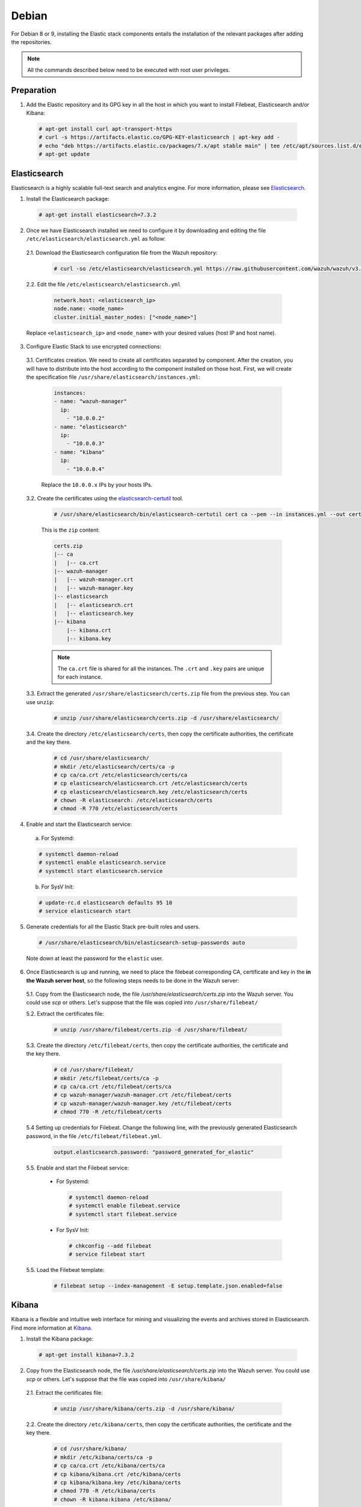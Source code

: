 .. Copyright (C) 2019 Wazuh, Inc.

.. _elastic_stack_packages_deb:


Debian
======

For Debian 8 or 9, installing the Elastic stack components entails the installation of the relevant packages after adding the repositories.

.. note:: All the commands described below need to be executed with root user privileges.

Preparation
-----------

1. Add the Elastic repository and its GPG key in all the host in which you want to install Filebeat, Elasticsearch and/or Kibana:

  .. code-block:: console

    # apt-get install curl apt-transport-https
    # curl -s https://artifacts.elastic.co/GPG-KEY-elasticsearch | apt-key add -
    # echo "deb https://artifacts.elastic.co/packages/7.x/apt stable main" | tee /etc/apt/sources.list.d/elastic-7.x.list
    # apt-get update

Elasticsearch
-------------

Elasticsearch is a highly scalable full-text search and analytics engine. For more information, please see `Elasticsearch <https://www.elastic.co/products/elasticsearch>`_.

1. Install the Elasticsearch package:

  .. code-block:: console

    # apt-get install elasticsearch=7.3.2


2. Once we have Elasticsearch installed we need to configure it by downloading and editing the file ``/etc/elasticsearch/elasticsearch.yml`` as follow:

  2.1. Download the Elasticsearch configuration file from the Wazuh repository:

    .. code-block:: console

      # curl -so /etc/elasticsearch/elasticsearch.yml https://raw.githubusercontent.com/wazuh/wazuh/v3.10.0/extensions/elasticsearch/7.x/elasticsearch.yml

  2.2. Edit the file ``/etc/elasticsearch/elasticsearch.yml``

    .. code-block:: yaml

      network.host: <elasticsearch_ip>
      node.name: <node_name>
      cluster.initial_master_nodes: ["<node_name>"]

  Replace ``<elasticsearch_ip>`` and ``<node_name>`` with your desired values (host IP and host name).

3. Configure Elastic Stack to use encrypted connections:

  3.1. Certificates creation. We need to create all certificates separated by component. After the creation, you will have to distribute into the host according to the component installed on those host. First, we will create the specification file ``/usr/share/elasticsearch/instances.yml``:

    .. code-block:: console

      instances:
      - name: "wazuh-manager"
        ip:
          - "10.0.0.2"
      - name: "elasticsearch"
        ip:
          - "10.0.0.3"
      - name: "kibana"
        ip:
          - "10.0.0.4"

    Replace the ``10.0.0.x`` IPs by your hosts IPs.

  3.2. Create the certificates using the `elasticsearch-certutil <https://www.elastic.co/guide/en/elasticsearch/reference/current/certutil.html>`_ tool.

    .. code-block:: console

      # /usr/share/elasticsearch/bin/elasticsearch-certutil cert ca --pem --in instances.yml --out certs.zip

    This is the ``zip`` content:

    .. code-block:: console

      certs.zip
      |-- ca
      |   |-- ca.crt
      |-- wazuh-manager
      |   |-- wazuh-manager.crt
      |   |-- wazuh-manager.key
      |-- elasticsearch
      |   |-- elasticsearch.crt
      |   |-- elasticsearch.key
      |-- kibana
          |-- kibana.crt
          |-- kibana.key

    .. note:: The ``ca.crt`` file is shared for all the instances. The ``.crt`` and ``.key`` pairs are unique for each instance.

  3.3. Extract the generated ``/usr/share/elasticsearch/certs.zip`` file from the previous step. You can use ``unzip``:

    .. code-block:: console

      # unzip /usr/share/elasticsearch/certs.zip -d /usr/share/elasticsearch/

  3.4. Create the directory ``/etc/elasticsearch/certs``, then copy the certificate authorities, the certificate and the key there.

    .. code-block:: console

      # cd /usr/share/elasticsearch/
      # mkdir /etc/elasticsearch/certs/ca -p
      # cp ca/ca.crt /etc/elasticsearch/certs/ca
      # cp elasticsearch/elasticsearch.crt /etc/elasticsearch/certs
      # cp elasticsearch/elasticsearch.key /etc/elasticsearch/certs
      # chown -R elasticsearch: /etc/elasticsearch/certs
      # chmod -R 770 /etc/elasticsearch/certs

4. Enable and start the Elasticsearch service:

  a) For Systemd:

  .. code-block:: console

    # systemctl daemon-reload
    # systemctl enable elasticsearch.service
    # systemctl start elasticsearch.service

  b) For SysV Init:

  .. code-block:: console

    # update-rc.d elasticsearch defaults 95 10
    # service elasticsearch start

5. Generate credentials for all the Elastic Stack pre-built roles and users.

  .. code-block:: console

      # /usr/share/elasticsearch/bin/elasticsearch-setup-passwords auto

  Note down at least the password for the ``elastic`` user.

6. Once Elasticsearch is up and running, we need to place the filebeat corresponding CA, certificate and key in the **in the Wazuh server host**, so the following steps needs to be done in the Wazuh server:

  5.1. Copy from the Elasticsearch node, the file `/usr/share/elasticsearch/certs.zip` into the Wazuh server. You could use `scp` or others. Let's suppose that the file was copied into ``/usr/share/filebeat/``

  5.2. Extract the certificates file:

    .. code-block:: console

      # unzip /usr/share/filebeat/certs.zip -d /usr/share/filebeat/

  5.3. Create the directory ``/etc/filebeat/certs``, then copy the certificate authorities, the certificate and the key there.

    .. code-block:: console

        # cd /usr/share/filebeat/
        # mkdir /etc/filebeat/certs/ca -p
        # cp ca/ca.crt /etc/filebeat/certs/ca
        # cp wazuh-manager/wazuh-manager.crt /etc/filebeat/certs
        # cp wazuh-manager/wazuh-manager.key /etc/filebeat/certs
        # chmod 770 -R /etc/filebeat/certs

  5.4 Setting up credentials for Filebeat. Change the following line, with the previously generated Elasticsearch password, in the file ``/etc/filebeat/filebeat.yml``.

    .. code-block:: yaml

      output.elasticsearch.password: "password_generated_for_elastic"

  5.5. Enable and start the Filebeat service:

    * For Systemd:

      .. code-block:: console

        # systemctl daemon-reload
        # systemctl enable filebeat.service
        # systemctl start filebeat.service

    * For SysV Init:

      .. code-block:: console

        # chkconfig --add filebeat
        # service filebeat start

  5.5. Load the Filebeat template:

    .. code-block:: console

      # filebeat setup --index-management -E setup.template.json.enabled=false

.. _install_kibana_app_deb:

Kibana
------

Kibana is a flexible and intuitive web interface for mining and visualizing the events and archives stored in Elasticsearch. Find more information at `Kibana <https://www.elastic.co/products/kibana>`_.

1. Install the Kibana package:

  .. code-block:: console

    # apt-get install kibana=7.3.2

2. Copy from the Elasticsearch node, the file `/usr/share/elasticsearch/certs.zip` into the Wazuh server. You could use `scp` or others. Let's suppose that the file was copied into ``/usr/share/kibana/``

  2.1. Extract the certificates file:

    .. code-block:: console

      # unzip /usr/share/kibana/certs.zip -d /usr/share/kibana/

  2.2. Create the directory ``/etc/kibana/certs``, then copy the certificate authorities, the certificate and the key there.

    .. code-block:: console

        # cd /usr/share/kibana/
        # mkdir /etc/kibana/certs/ca -p
        # cp ca/ca.crt /etc/kibana/certs/ca
        # cp kibana/kibana.crt /etc/kibana/certs
        # cp kibana/kibana.key /etc/kibana/certs
        # chmod 770 -R /etc/kibana/certs
        # chown -R kibana:kibana /etc/kibana/

3. Edit the file ``/etc/kibana/kibana.yml`` appending the following settings:

  .. code-block:: yaml

      server.host: "<kibana_ip>"

      # Elasticsearch from/to Kibana
      elasticsearch.hosts: ["https://<elasticsearch_ip>:9200"]
      elasticsearch.ssl.certificateAuthorities: ["/etc/kibana/certs/ca/ca.crt"]
      elasticsearch.ssl.certificate: "/etc/kibana/certs/kibana.crt"
      elasticsearch.ssl.key: "/etc/kibana/certs/kibana.key"

      # Browser from/to Kibana
      server.ssl.enabled: true
      server.ssl.certificate: "/etc/kibana/certs/kibana.crt"
      server.ssl.key: "/etc/kibana/certs/kibana.key"

      # Elasticsearch authentication
      xpack.security.enabled: true
      elasticsearch.username: "elastic"
      elasticsearch.password: "password_generated_for_elastic"

  Configure the URLs of the Elasticsearch instances to use for all your queries by replacing ``<elasticsearch_ip>`` by the Elasticsearch host IP. You can separate by commas the Elasticsearch nodes if you have more than one Elasticsearch node. In addition to this, Kibana will only listen on the loopback interface (localhost) by default, which means that it can be only accessed from the same machine. To access Kibana from the outside make it listen on its network IP by replacing ``<kibana_ip>`` with the Kibana host IP. The parameter ``elasticsearch.password`` also need to be modified with the generated password in the Elasticsearch installation steps.

4. Install the Wazuh app plugin for Kibana:


  * Install from URL:

  .. code-block:: console

    # sudo -u kibana /usr/share/kibana/bin/kibana-plugin install https://packages.wazuh.com/wazuhapp/wazuhapp-3.10.0_7.3.2.zip

  * Install from the package:

  .. code-block:: console

     # sudo -u kibana /usr/share/kibana/bin/kibana-plugin install file:///path/wazuhapp-3.10.0_7.3.2.zip

  .. note:: The `path` should have *read* permissions for *others*. E.g: The directory `/tmp/` accomplishes this.

5. Enable and start the Kibana service:

  a) For Systemd:

  .. code-block:: console

    # systemctl daemon-reload
    # systemctl enable kibana.service
    # systemctl start kibana.service

  b) For SysV Init:

  .. code-block:: console

    # update-rc.d kibana defaults 95 10
    # service kibana start

6. (Optional) Disable the Elasticsearch updates:

  It is recommended that the Elasticsearch repository be disabled in order to prevent an upgrade to a newer Elastic Stack version due to the possibility of undoing changes with the App. To do this, use the following command:

  .. code-block:: console

    # sed -i "s/^deb/#deb/" /etc/apt/sources.list.d/elastic-7.x.list
    # apt-get update

  Alternately, you can set the package state to ``hold``, which will stop updates (although you can still upgrade it manually using ``apt-get install``).

  .. code-block:: console

    # echo "elasticsearch hold" | sudo dpkg --set-selections
    # echo "kibana hold" | sudo dpkg --set-selections

.. note:: The Kibana service listens on the default port 5601.

Next steps
----------

Once the Wazuh and Elastic Stack servers are installed and connected, you can install and connect Wazuh agents. Follow :ref:`this guide <installation_agents>` and read the instructions for your specific environment.

You can also read the Kibana app :ref:`user manual <kibana_app>` to learn more about its features and how to use it.

Uninstall
---------

To uninstall Elasticsearch:

    .. code-block:: console

      # apt-get remove elasticsearch

There are files marked as configuration and data files. Due to this designation, the package manager doesn't remove those files from the filesystem. The complete files removal action is a user responsibility. It can be done by removing the folder ``/var/lib/elasticsearch`` and ``/etc/elasticsearch``.

To uninstall Kibana:

    .. code-block:: console

      # apt-get remove kibana

As in the previous case, the complete files removal can be done by removing the folder ``/var/lib/kibana`` and ``/etc/kibana``.
